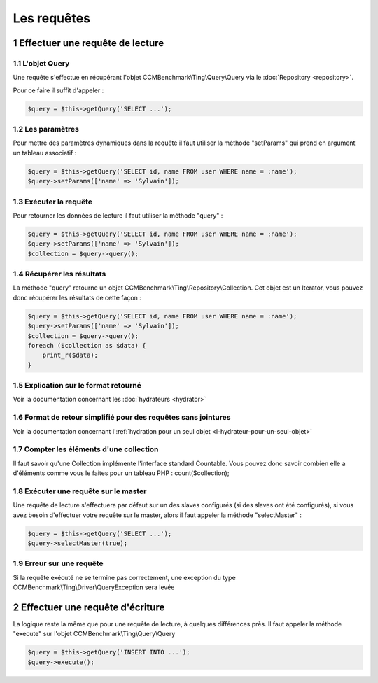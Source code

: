 .. sectnum::
    :start: 1

Les requêtes
============

Effectuer une requête de lecture
--------------------------------


L'objet Query
~~~~~~~~~~~~~
Une requête s'effectue en récupérant l'objet CCMBenchmark\\Ting\\Query\\Query
via le :doc:`Repository <repository>`.

Pour ce faire il suffit d'appeler :

.. code-block:: php

  $query = $this->getQuery('SELECT ...');


Les paramètres
~~~~~~~~~~~~~~
Pour mettre des paramètres dynamiques dans la requête il faut utiliser la méthode
"setParams" qui prend en argument un tableau associatif :

.. code-block:: php

  $query = $this->getQuery('SELECT id, name FROM user WHERE name = :name');
  $query->setParams(['name' => 'Sylvain']);


Exécuter la requête
~~~~~~~~~~~~~~~~~~~

Pour retourner les données de lecture il faut utiliser la méthode "query" :

.. code-block:: php

  $query = $this->getQuery('SELECT id, name FROM user WHERE name = :name');
  $query->setParams(['name' => 'Sylvain']);
  $collection = $query->query();


Récupérer les résultats
~~~~~~~~~~~~~~~~~~~~~~~

La méthode "query" retourne un objet CCMBenchmark\\Ting\\Repository\\Collection.
Cet objet est un Iterator, vous pouvez donc récupérer les résultats de cette façon :

.. code-block:: php

  $query = $this->getQuery('SELECT id, name FROM user WHERE name = :name');
  $query->setParams(['name' => 'Sylvain']);
  $collection = $query->query();
  foreach ($collection as $data) {
      print_r($data);
  }


Explication sur le format retourné
~~~~~~~~~~~~~~~~~~~~~~~~~~~~~~~~~~

Voir la documentation concernant les :doc:`hydrateurs <hydrator>`

Format de retour simplifié pour des requêtes sans jointures
~~~~~~~~~~~~~~~~~~~~~~~~~~~~~~~~~~~~~~~~~~~~~~~~~~~~~~~~~~~

Voir la documentation concernant l':ref:`hydration pour un seul objet <l-hydrateur-pour-un-seul-objet>`

Compter les éléments d'une collection
~~~~~~~~~~~~~~~~~~~~~~~~~~~~~~~~~~~~~

Il faut savoir qu'une Collection implémente l'interface standard Countable. Vous pouvez donc savoir combien elle a d'éléments comme vous le faites pour un tableau PHP : count($collection);


Exécuter une requête sur le master
~~~~~~~~~~~~~~~~~~~~~~~~~~~~~~~~~~

Une requête de lecture s'effectuera par défaut sur un des slaves configurés (si des slaves ont été configurés), si vous avez besoin
d'effectuer votre requête sur le master, alors il faut appeler la méthode "selectMaster" :

.. code-block:: php

  $query = $this->getQuery('SELECT ...');
  $query->selectMaster(true);


Erreur sur une requête
~~~~~~~~~~~~~~~~~~~~~~

Si la requête exécuté ne se termine pas correctement, une exception du type CCMBenchmark\\Ting\\Driver\\QueryException sera levée


Effectuer une requête d'écriture
--------------------------------

La logique reste la même que pour une requête de lecture, à quelques différences près.
Il faut appeler la méthode "execute" sur l'objet CCMBenchmark\\Ting\\Query\\Query

.. code-block:: php

  $query = $this->getQuery('INSERT INTO ...');
  $query->execute();

